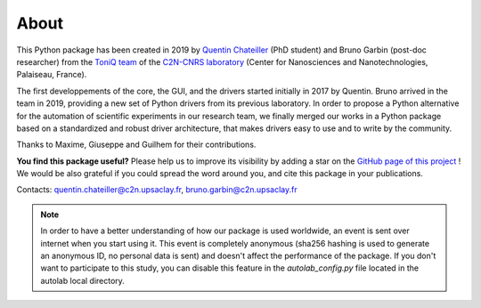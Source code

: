 .. _about:

About
=====

This Python package has been created in 2019 by `Quentin Chateiller <https://www.linkedin.com/in/quentinchateiller/>`_ (PhD student) and Bruno Garbin (post-doc researcher) from the `ToniQ team <https://toniq.c2n.universite-paris-saclay.fr/fr/>`_ of the `C2N-CNRS laboratory <https://www.c2n.universite-paris-saclay.fr/fr/>`_ (Center for Nanosciences and Nanotechnologies, Palaiseau, France).

The first developpements of the core, the GUI, and the drivers started initially in 2017 by Quentin. Bruno arrived in the team in 2019, providing a new set of Python drivers from its previous laboratory. In order to propose a Python alternative for the automation of scientific experiments in our research team, we finally merged our works in a Python package based on a standardized and robust driver architecture, that makes drivers easy to use and to write by the community.

Thanks to Maxime, Giuseppe and Guilhem for their contributions.


**You find this package useful?** Please help us to improve its visibility by adding a star on the `GitHub page of this project <https://github.com/qcha41/autolab>`_ ! We would be also grateful if you could spread the word around you, and cite this package in your publications.

Contacts: `quentin.chateiller@c2n.upsaclay.fr <mailto:quentin.chateiller@c2n.upsaclay.fr>`_,  `bruno.garbin@c2n.upsaclay.fr <mailto:bruno.garbin@c2n.upsaclay.fr>`_

.. note::
	
	In order to have a better understanding of how our package is used worldwide, an event is sent over internet when you start using it. This event is completely anonymous (sha256 hashing is used to generate an anonymous ID, no personal data is sent) and doesn't affect the performance of the package. If you don't want to participate to this study, you can disable this feature in the `autolab_config.py` file located in the autolab local directory.

.. figure:: logos.jpg
		:figclass: align-center	

